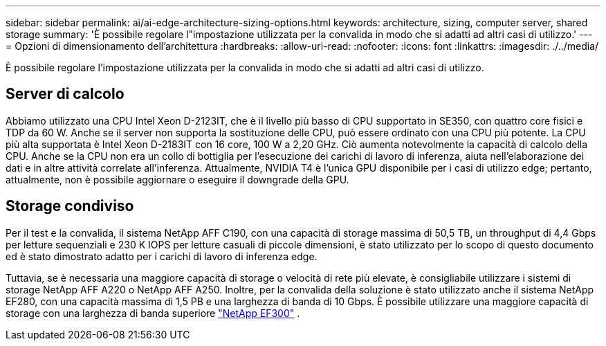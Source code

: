 ---
sidebar: sidebar 
permalink: ai/ai-edge-architecture-sizing-options.html 
keywords: architecture, sizing, computer server, shared storage 
summary: 'È possibile regolare l"impostazione utilizzata per la convalida in modo che si adatti ad altri casi di utilizzo.' 
---
= Opzioni di dimensionamento dell'architettura
:hardbreaks:
:allow-uri-read: 
:nofooter: 
:icons: font
:linkattrs: 
:imagesdir: ./../media/


[role="lead"]
È possibile regolare l'impostazione utilizzata per la convalida in modo che si adatti ad altri casi di utilizzo.



== Server di calcolo

Abbiamo utilizzato una CPU Intel Xeon D-2123IT, che è il livello più basso di CPU supportato in SE350, con quattro core fisici e TDP da 60 W. Anche se il server non supporta la sostituzione delle CPU, può essere ordinato con una CPU più potente. La CPU più alta supportata è Intel Xeon D-2183IT con 16 core, 100 W a 2,20 GHz. Ciò aumenta notevolmente la capacità di calcolo della CPU. Anche se la CPU non era un collo di bottiglia per l'esecuzione dei carichi di lavoro di inferenza, aiuta nell'elaborazione dei dati e in altre attività correlate all'inferenza. Attualmente, NVIDIA T4 è l'unica GPU disponibile per i casi di utilizzo edge; pertanto, attualmente, non è possibile aggiornare o eseguire il downgrade della GPU.



== Storage condiviso

Per il test e la convalida, il sistema NetApp AFF C190, con una capacità di storage massima di 50,5 TB, un throughput di 4,4 Gbps per letture sequenziali e 230 K IOPS per letture casuali di piccole dimensioni, è stato utilizzato per lo scopo di questo documento ed è stato dimostrato adatto per i carichi di lavoro di inferenza edge.

Tuttavia, se è necessaria una maggiore capacità di storage o velocità di rete più elevate, è consigliabile utilizzare i sistemi di storage NetApp AFF A220 o NetApp AFF A250. Inoltre, per la convalida della soluzione è stato utilizzato anche il sistema NetApp EF280, con una capacità massima di 1,5 PB e una larghezza di banda di 10 Gbps. È possibile utilizzare una maggiore capacità di storage con una larghezza di banda superiore https://www.netapp.com/pdf.html?item=/media/19339-DS-4082.pdf&v=2021691654["NetApp EF300"^] .
